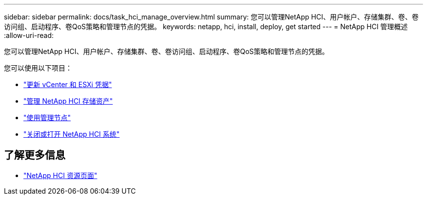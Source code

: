 ---
sidebar: sidebar 
permalink: docs/task_hci_manage_overview.html 
summary: 您可以管理NetApp HCI、用户帐户、存储集群、卷、卷访问组、启动程序、卷QoS策略和管理节点的凭据。 
keywords: netapp, hci, install, deploy, get started 
---
= NetApp HCI 管理概述
:allow-uri-read: 


[role="lead"]
您可以管理NetApp HCI、用户帐户、存储集群、卷、卷访问组、启动程序、卷QoS策略和管理节点的凭据。

您可以使用以下项目：

* link:task_hci_credentials_vcenter_esxi.html["更新 vCenter 和 ESXi 凭据"]
* link:task_hcc_manage_storage_overview.html["管理 NetApp HCI 存储资产"]
* link:task_mnode_work_overview.html["使用管理节点"]
* link:concept_nde_hci_power_off_on.html["关闭或打开 NetApp HCI 系统"]


[discrete]
== 了解更多信息

* https://www.netapp.com/hybrid-cloud/hci-documentation/["NetApp HCI 资源页面"^]

